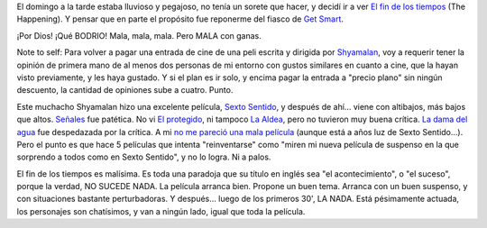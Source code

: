 .. title: El fin de los tiempos
.. slug: el_fin_de_los_tiempos
.. date: 2008-07-07 13:26:38 UTC-03:00
.. tags: Cine
.. category: 
.. link: 
.. description: 
.. type: text
.. author: cHagHi
.. from_wp: True

El domingo a la tarde estaba lluvioso y pegajoso, no tenía un sorete que
hacer, y decidí ir a ver `El fin de los tiempos`_ (The Happening). Y
pensar que en parte el propósito fue reponerme del fiasco de `Get
Smart`_.

¡Por Dios! ¡Qué BODRIO! Mala, mala, mala. Pero MALA con ganas.

Note to self: Para volver a pagar una entrada de cine de una peli
escrita y dirigida por `Shyamalan`_, voy a requerir tener la opinión de
primera mano de al menos dos personas de mi entorno con gustos similares
en cuanto a cine, que la hayan visto previamente, y les haya gustado. Y
si el plan es ir solo, y encima pagar la entrada a "precio plano" sin
ningún descuento, la cantidad de opiniones sube a cuatro. Punto.

Este muchacho Shyamalan hizo una excelente película, `Sexto Sentido`_, y
después de ahí... viene con altibajos, más bajos que altos. `Señales`_
fue patética. No vi `El protegido`_, ni tampoco `La Aldea`_, pero no
tuvieron muy buena crítica. `La dama del agua`_ fue despedazada por la
crítica. A mi `no me pareció una mala película`_ (aunque está a años luz
de Sexto Sentido...). Pero el punto es que hace 5 películas que intenta
"reinventarse" como "miren mi nueva película de suspenso en la que
sorprendo a todos como en Sexto Sentido", y no lo logra. Ni a palos.

El fin de los tiempos es malísima. Es toda una paradoja que su título en
inglés sea "el acontecimiento", o "el suceso", porque la verdad, NO
SUCEDE NADA. La película arranca bien. Propone un buen tema. Arranca con
un buen suspenso, y con situaciones bastante perturbadoras. Y después...
luego de los primeros 30', LA NADA. Está pésimamente actuada, los
personajes son chatísimos, y van a ningún lado, igual que toda la
película.

 

.. _El fin de los tiempos: http://www.imdb.com/title/tt0949731/
.. _Get Smart: http://chaghi.com.ar/blog/post/2008/07/04/superagente_86
.. _Shyamalan: http://www.imdb.com/name/nm0796117/
.. _Sexto Sentido: http://www.imdb.com/title/tt0167404/
.. _Señales: http://www.imdb.com/title/tt0286106/
.. _El protegido: http://www.imdb.com/title/tt0217869/
.. _La Aldea: http://www.imdb.com/title/tt0368447/
.. _La dama del agua: http://www.imdb.com/title/tt0452637/
.. _no me pareció una mala película: http://chaghi.com.ar/blog/post/2006/09/11/y_seguimos_con_el_cine
